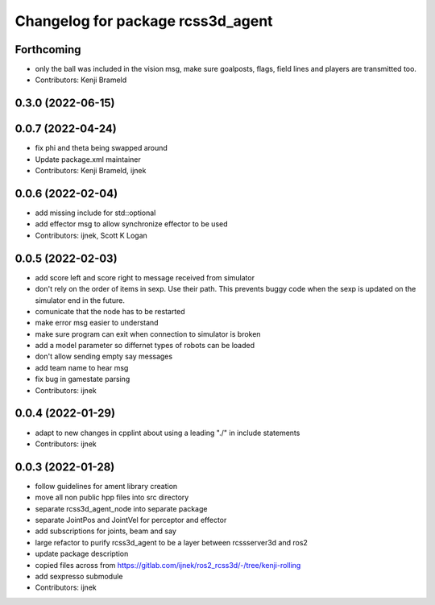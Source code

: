 ^^^^^^^^^^^^^^^^^^^^^^^^^^^^^^^^^^
Changelog for package rcss3d_agent
^^^^^^^^^^^^^^^^^^^^^^^^^^^^^^^^^^

Forthcoming
-----------
* only the ball was included in the vision msg, make sure goalposts, flags, field lines and players are transmitted too.
* Contributors: Kenji Brameld

0.3.0 (2022-06-15)
------------------

0.0.7 (2022-04-24)
------------------
* fix phi and theta being swapped around
* Update package.xml maintainer
* Contributors: Kenji Brameld, ijnek

0.0.6 (2022-02-04)
------------------
* add missing include for std::optional
* add effector msg to allow synchronize effector to be used
* Contributors: ijnek, Scott K Logan

0.0.5 (2022-02-03)
------------------
* add score left and score right to message received from simulator
* don't rely on the order of items in sexp. Use their path. This prevents buggy code when the sexp is updated on the simulator end in the future.
* comunicate that the node has to be restarted
* make error msg easier to understand
* make sure program can exit when connection to simulator is broken
* add a model parameter so differnet types of robots can be loaded
* don't allow sending empty say messages
* add team name to hear msg
* fix bug in gamestate parsing
* Contributors: ijnek

0.0.4 (2022-01-29)
------------------
* adapt to new changes in cpplint about using a leading "./" in include statements
* Contributors: ijnek

0.0.3 (2022-01-28)
------------------
* follow guidelines for ament library creation
* move all non public hpp files into src directory
* separate rcss3d_agent_node into separate package
* separate JointPos and JointVel for perceptor and effector
* add subscriptions for joints, beam and say
* large refactor to purify rcss3d_agent to be a layer between rcssserver3d and ros2
* update package description
* copied files across from https://gitlab.com/ijnek/ros2_rcss3d/-/tree/kenji-rolling
* add sexpresso submodule
* Contributors: ijnek
